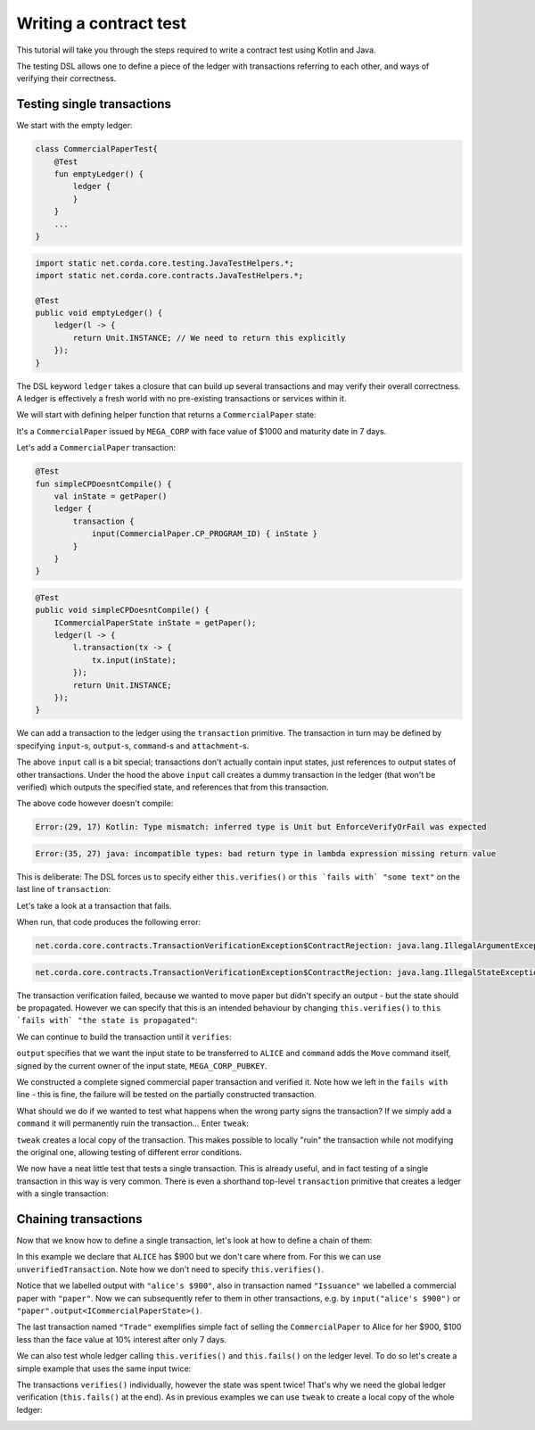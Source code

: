 .. highlight:: kotlin
.. role:: kotlin(code)
    :language: kotlin
.. raw:: html


   <script type="text/javascript" src="_static/jquery.js"></script>
   <script type="text/javascript" src="_static/codesets.js"></script>

Writing a contract test
=======================

This tutorial will take you through the steps required to write a contract test using Kotlin and Java.

The testing DSL allows one to define a piece of the ledger with transactions referring to each other, and ways of
verifying their correctness.

Testing single transactions
---------------------------

We start with the empty ledger:

.. container:: codeset

    .. sourcecode:: kotlin

        class CommercialPaperTest{
            @Test
            fun emptyLedger() {
                ledger {
                }
            }
            ...
        }

    .. sourcecode:: java

        import static net.corda.core.testing.JavaTestHelpers.*;
        import static net.corda.core.contracts.JavaTestHelpers.*;

        @Test
        public void emptyLedger() {
            ledger(l -> {
                return Unit.INSTANCE; // We need to return this explicitly
            });
        }

The DSL keyword ``ledger`` takes a closure that can build up several transactions and may verify their overall
correctness. A ledger is effectively a fresh world with no pre-existing transactions or services within it.

We will start with defining helper function that returns a ``CommercialPaper`` state:

.. container:: codeset

    .. literalinclude:: ../../docs/source/example-code/src/main/kotlin/net/corda/docs/tutorial/testdsl/TutorialTestDSL.kt
        :language: kotlin
        :start-after: DOCSTART 1
        :end-before: DOCEND 1
        :dedent: 4

    .. literalinclude:: ../../docs/source/example-code/src/main/java/net/corda/docs/java/tutorial/testdsl/CommercialPaperTest.java
        :language: java
        :start-after: DOCSTART 1
        :end-before: DOCEND 1
        :dedent: 4

It's a ``CommercialPaper`` issued by ``MEGA_CORP`` with face value of $1000 and maturity date in 7 days.

Let's add a ``CommercialPaper`` transaction:

.. container:: codeset

    .. sourcecode:: kotlin

        @Test
        fun simpleCPDoesntCompile() {
            val inState = getPaper()
            ledger {
                transaction {
                    input(CommercialPaper.CP_PROGRAM_ID) { inState }
                }
            }
        }

    .. sourcecode:: java

        @Test
        public void simpleCPDoesntCompile() {
            ICommercialPaperState inState = getPaper();
            ledger(l -> {
                l.transaction(tx -> {
                    tx.input(inState);
                });
                return Unit.INSTANCE;
            });
        }

We can add a transaction to the ledger using the ``transaction`` primitive. The transaction in turn may be defined by
specifying ``input``-s, ``output``-s, ``command``-s and ``attachment``-s.

The above ``input`` call is a bit special; transactions don't actually contain input states, just references
to output states of other transactions. Under the hood the above ``input`` call creates a dummy transaction in the
ledger (that won't be verified) which outputs the specified state, and references that from this transaction.

The above code however doesn't compile:

.. container:: codeset

    .. sourcecode:: kotlin

        Error:(29, 17) Kotlin: Type mismatch: inferred type is Unit but EnforceVerifyOrFail was expected

    .. sourcecode:: java

        Error:(35, 27) java: incompatible types: bad return type in lambda expression missing return value

This is deliberate: The DSL forces us to specify either ``this.verifies()`` or ``this `fails with` "some text"`` on the
last line of ``transaction``:

.. container:: codeset

    .. literalinclude:: ../../docs/source/example-code/src/main/kotlin/net/corda/docs/tutorial/testdsl/TutorialTestDSL.kt
        :language: kotlin
        :start-after: DOCSTART 2
        :end-before: DOCEND 2
        :dedent: 4

    .. literalinclude:: ../../docs/source/example-code/src/main/java/net/corda/docs/java/tutorial/testdsl/CommercialPaperTest.java
        :language: java
        :start-after: DOCSTART 2
        :end-before: DOCEND 2
        :dedent: 4

Let's take a look at a transaction that fails.

.. container:: codeset

    .. literalinclude:: ../../docs/source/example-code/src/main/kotlin/net/corda/docs/tutorial/testdsl/TutorialTestDSL.kt
        :language: kotlin
        :start-after: DOCSTART 3
        :end-before: DOCEND 3
        :dedent: 4

        .. literalinclude:: ../../docs/source/example-code/src/main/java/net/corda/docs/java/tutorial/testdsl/CommercialPaperTest.java
            :language: java
            :start-after: DOCSTART 3
            :end-before: DOCEND 3
            :dedent: 4

When run, that code produces the following error:

.. container:: codeset

    .. sourcecode:: kotlin

        net.corda.core.contracts.TransactionVerificationException$ContractRejection: java.lang.IllegalArgumentException: Failed requirement: the state is propagated

    .. sourcecode:: java

        net.corda.core.contracts.TransactionVerificationException$ContractRejection: java.lang.IllegalStateException: the state is propagated

The transaction verification failed, because we wanted to move paper but didn't specify an output - but the state should be propagated.
However we can specify that this is an intended behaviour by changing ``this.verifies()`` to ``this `fails with` "the state is propagated"``:

.. container:: codeset

    .. literalinclude:: ../../docs/source/example-code/src/main/kotlin/net/corda/docs/tutorial/testdsl/TutorialTestDSL.kt
        :language: kotlin
        :start-after: DOCSTART 4
        :end-before: DOCEND 4
        :dedent: 4

    .. literalinclude:: ../../docs/source/example-code/src/main/java/net/corda/docs/java/tutorial/testdsl/CommercialPaperTest.java
        :language: java
        :start-after: DOCSTART 4
        :end-before: DOCEND 4
        :dedent: 4

We can continue to build the transaction until it ``verifies``:

.. container:: codeset

    .. literalinclude:: ../../docs/source/example-code/src/main/kotlin/net/corda/docs/tutorial/testdsl/TutorialTestDSL.kt
        :language: kotlin
        :start-after: DOCSTART 5
        :end-before: DOCEND 5
        :dedent: 4

    .. literalinclude:: ../../docs/source/example-code/src/main/java/net/corda/docs/java/tutorial/testdsl/CommercialPaperTest.java
        :language: java
        :start-after: DOCSTART 5
        :end-before: DOCEND 5
        :dedent: 4

``output`` specifies that we want the input state to be transferred to ``ALICE`` and ``command`` adds the
``Move`` command itself, signed by the current owner of the input state, ``MEGA_CORP_PUBKEY``.

We constructed a complete signed commercial paper transaction and verified it. Note how we left in the ``fails with``
line - this is fine, the failure will be tested on the partially constructed transaction.

What should we do if we wanted to test what happens when the wrong party signs the transaction? If we simply add a
``command`` it will permanently ruin the transaction... Enter ``tweak``:

.. container:: codeset

    .. literalinclude:: ../../docs/source/example-code/src/main/kotlin/net/corda/docs/tutorial/testdsl/TutorialTestDSL.kt
        :language: kotlin
        :start-after: DOCSTART 6
        :end-before: DOCEND 6
        :dedent: 4

    .. literalinclude:: ../../docs/source/example-code/src/main/java/net/corda/docs/java/tutorial/testdsl/CommercialPaperTest.java
        :language: java
        :start-after: DOCSTART 6
        :end-before: DOCEND 6
        :dedent: 4

``tweak`` creates a local copy of the transaction. This makes possible to locally "ruin" the transaction while not
modifying the original one, allowing testing of different error conditions.

We now have a neat little test that tests a single transaction. This is already useful, and in fact testing of a single
transaction in this way is very common. There is even a shorthand top-level ``transaction`` primitive that creates a
ledger with a single transaction:

.. container:: codeset

    .. literalinclude:: ../../docs/source/example-code/src/main/kotlin/net/corda/docs/tutorial/testdsl/TutorialTestDSL.kt
        :language: kotlin
        :start-after: DOCSTART 7
        :end-before: DOCEND 7
        :dedent: 4

    .. literalinclude:: ../../docs/source/example-code/src/main/java/net/corda/docs/java/tutorial/testdsl/CommercialPaperTest.java
        :language: java
        :start-after: DOCSTART 7
        :end-before: DOCEND 7
        :dedent: 4

Chaining transactions
---------------------

Now that we know how to define a single transaction, let's look at how to define a chain of them:

.. container:: codeset

    .. literalinclude:: ../../docs/source/example-code/src/main/kotlin/net/corda/docs/tutorial/testdsl/TutorialTestDSL.kt
        :language: kotlin
        :start-after: DOCSTART 8
        :end-before: DOCEND 8
        :dedent: 4

    .. literalinclude:: ../../docs/source/example-code/src/main/java/net/corda/docs/java/tutorial/testdsl/CommercialPaperTest.java
        :language: java
        :start-after: DOCSTART 8
        :end-before: DOCEND 8
        :dedent: 4

In this example we declare that ``ALICE`` has $900 but we don't care where from. For this we can use
``unverifiedTransaction``. Note how we don't need to specify ``this.verifies()``.

Notice that we labelled output with ``"alice's $900"``, also in transaction named ``"Issuance"``
we labelled a commercial paper with ``"paper"``. Now we can subsequently refer to them in other transactions, e.g.
by ``input("alice's $900")`` or ``"paper".output<ICommercialPaperState>()``.

The last transaction named ``"Trade"`` exemplifies simple fact of selling the ``CommercialPaper`` to Alice for her $900,
$100 less than the face value at 10% interest after only 7 days.

We can also test whole ledger calling ``this.verifies()`` and ``this.fails()`` on the ledger level.
To do so let's create a simple example that uses the same input twice:

.. container:: codeset

    .. literalinclude:: ../../docs/source/example-code/src/main/kotlin/net/corda/docs/tutorial/testdsl/TutorialTestDSL.kt
        :language: kotlin
        :start-after: DOCSTART 9
        :end-before: DOCEND 9
        :dedent: 4

    .. literalinclude:: ../../docs/source/example-code/src/main/java/net/corda/docs/java/tutorial/testdsl/CommercialPaperTest.java
        :language: java
        :start-after: DOCSTART 9
        :end-before: DOCEND 9
        :dedent: 4

The transactions ``verifies()`` individually, however the state was spent twice! That's why we need the global ledger
verification (``this.fails()`` at the end). As in previous examples we can use ``tweak`` to create a local copy of the whole ledger:

.. container:: codeset

    .. literalinclude:: ../../docs/source/example-code/src/main/kotlin/net/corda/docs/tutorial/testdsl/TutorialTestDSL.kt
        :language: kotlin
        :start-after: DOCSTART 10
        :end-before: DOCEND 10
        :dedent: 4

    .. literalinclude:: ../../docs/source/example-code/src/main/java/net/corda/docs/java/tutorial/testdsl/CommercialPaperTest.java
        :language: java
        :start-after: DOCSTART 10
        :end-before: DOCEND 10
        :dedent: 4